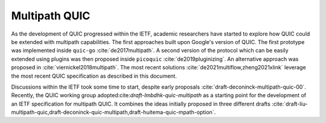 Multipath QUIC
**************

As the development of QUIC progressed within the IETF, academic researchers have started to explore how QUIC could be extended with multipath capabilities. The first approaches built upon Google's version of QUIC. The first prototype was implemented inside ``quic-go`` :cite:`de2017multipath`. A second version of the protocol which can be easily extended using plugins was then proposed inside ``picoquic`` :cite:`de2019pluginizing`. An alternative approach was proposed in :cite:`viernickel2018multipath`. The most recent solutions :cite:`de2021multiflow,zheng2021xlink` leverage the most recent QUIC specification as described in this document.

Discussions within the IETF took some time to start, despite early proposals :cite:`draft-deconinck-multipath-quic-00`. Recently, the QUIC working group adopted:cite:`draft-lmbdhk-quic-multipath` as a starting point for the development of an IETF specification for multipath QUIC. It combines the ideas initially proposed in three different drafts :cite:`draft-liu-multipath-quic,draft-deconinck-quic-multipath,draft-huitema-quic-mpath-option`.

